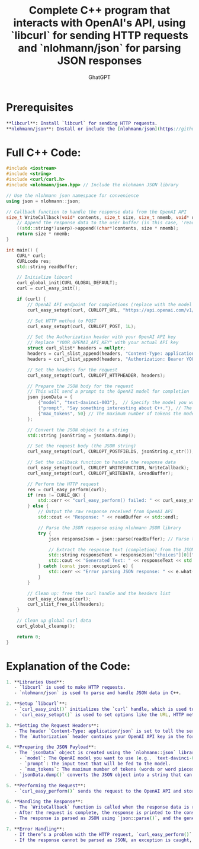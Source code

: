 #+TITLE: Complete C++ program that interacts with OpenAI's API, using `libcurl` for sending HTTP requests and `nlohmann/json` for parsing JSON responses
#+AUTHOR: GhatGPT

* Prerequisites
#+BEGIN_SRC dot
  **libcurl**: Install `libcurl` for sending HTTP requests.
  **nlohmann/json**: Install or include the [nlohmann/json](https://github.com/nlohmann/json) library to handle JSON parsing in C++.
#+END_SRC

* Full C++ Code:
#+BEGIN_SRC cpp
#include <iostream>
#include <string>
#include <curl/curl.h>
#include <nlohmann/json.hpp> // Include the nlohmann JSON library

// Use the nlohmann json namespace for convenience
using json = nlohmann::json;

// Callback function to handle the response data from the OpenAI API
size_t WriteCallback(void* contents, size_t size, size_t nmemb, void* userp) {
    // Append the response data to the user buffer (in this case, 'readBuffer')
    ((std::string*)userp)->append((char*)contents, size * nmemb);
    return size * nmemb;
}

int main() {
    CURL* curl;
    CURLcode res;
    std::string readBuffer;

    // Initialize libcurl
    curl_global_init(CURL_GLOBAL_DEFAULT);
    curl = curl_easy_init();

    if (curl) {
        // OpenAI API endpoint for completions (replace with the model you want to use)
        curl_easy_setopt(curl, CURLOPT_URL, "https://api.openai.com/v1/completions");

        // Set HTTP method to POST
        curl_easy_setopt(curl, CURLOPT_POST, 1L);

        // Set the Authorization header with your OpenAI API key
        // Replace "YOUR_OPENAI_API_KEY" with your actual API key
        struct curl_slist* headers = nullptr;
        headers = curl_slist_append(headers, "Content-Type: application/json");
        headers = curl_slist_append(headers, "Authorization: Bearer YOUR_OPENAI_API_KEY");

        // Set the headers for the request
        curl_easy_setopt(curl, CURLOPT_HTTPHEADER, headers);

        // Prepare the JSON body for the request
        // This will send a prompt to the OpenAI model for completion
        json jsonData = {
            {"model", "text-davinci-003"},  // Specify the model you want to use
            {"prompt", "Say something interesting about C++."}, // The prompt you want to send
            {"max_tokens", 50} // The maximum number of tokens the model can generate
        };

        // Convert the JSON object to a string
        std::string jsonString = jsonData.dump();

        // Set the request body (the JSON string)
        curl_easy_setopt(curl, CURLOPT_POSTFIELDS, jsonString.c_str());

        // Set the callback function to handle the response data
        curl_easy_setopt(curl, CURLOPT_WRITEFUNCTION, WriteCallback);
        curl_easy_setopt(curl, CURLOPT_WRITEDATA, &readBuffer);

        // Perform the HTTP request
        res = curl_easy_perform(curl);
        if (res != CURLE_OK) {
            std::cerr << "curl_easy_perform() failed: " << curl_easy_strerror(res) << std::endl;
        } else {
            // Output the raw response received from OpenAI API
            std::cout << "Response: " << readBuffer << std::endl;

            // Parse the JSON response using nlohmann JSON library
            try {
                json responseJson = json::parse(readBuffer); // Parse the response into a JSON object

                // Extract the response text (completion) from the JSON response
                std::string responseText = responseJson["choices"][0]["text"];
                std::cout << "Generated Text: " << responseText << std::endl; // Output the generated text
            } catch (const json::exception& e) {
                std::cerr << "Error parsing JSON response: " << e.what() << std::endl;
            }
        }

        // Clean up: free the curl handle and the headers list
        curl_easy_cleanup(curl);
        curl_slist_free_all(headers);
    }

    // Clean up global curl data
    curl_global_cleanup();

    return 0;
}
#+END_SRC 

* Explanation of the Code:
#+BEGIN_SRC dot
1. **Libraries Used**:
   - `libcurl` is used to make HTTP requests.
   - `nlohmann/json` is used to parse and handle JSON data in C++.

2. **Setup `libcurl`**:
   - `curl_easy_init()` initializes the `curl` handle, which is used to configure the request.
   - `curl_easy_setopt()` is used to set options like the URL, HTTP method (`POST`), headers, and body (JSON payload).

3. **Setting the Request Headers**:
   - The header `Content-Type: application/json` is set to tell the server that the request body is JSON.
   - The `Authorization` header contains your OpenAI API key in the form `Bearer YOUR_OPENAI_API_KEY`.

4. **Preparing the JSON Payload**:
   - The `jsonData` object is created using the `nlohmann::json` library, which holds the request body data, including:
     - `model`: The OpenAI model you want to use (e.g., `text-davinci-003`).
     - `prompt`: The input text that will be fed to the model.
     - `max_tokens`: The maximum number of tokens (words or word pieces) to generate.
   - `jsonData.dump()` converts the JSON object into a string that can be sent in the body of the HTTP request.

5. **Performing the Request**:
   - `curl_easy_perform()` sends the request to the OpenAI API and stores the response in the `readBuffer`.

6. **Handling the Response**:
   - The `WriteCallback` function is called when the response data is received, and it appends the data to `readBuffer`.
   - After the request is complete, the response is printed to the console.
   - The response is parsed as JSON using `json::parse()`, and the generated text is extracted and printed.

7. **Error Handling**:
   - If there’s a problem with the HTTP request, `curl_easy_perform()` will return an error, and the program will display the error message.
   - If the response cannot be parsed as JSON, an exception is caught, and an error message is shown.
#+END_SRC
